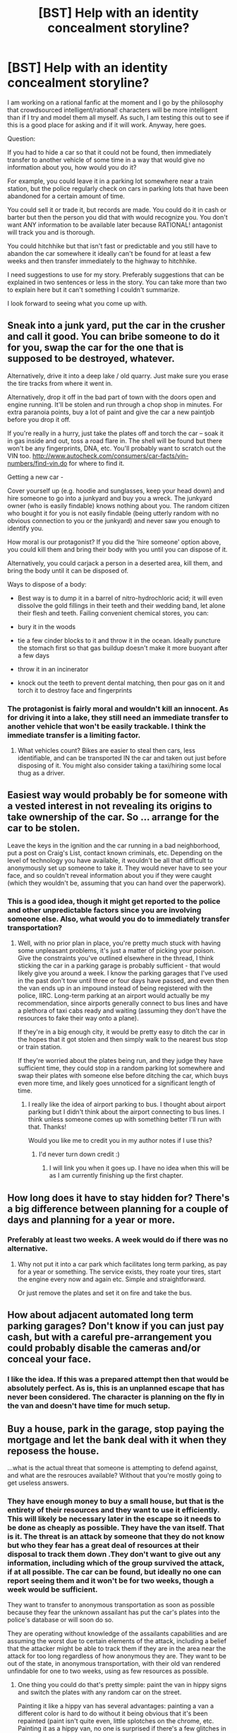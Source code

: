 #+TITLE: [BST] Help with an identity concealment storyline?

* [BST] Help with an identity concealment storyline?
:PROPERTIES:
:Author: andor3333
:Score: 7
:DateUnix: 1405234058.0
:DateShort: 2014-Jul-13
:END:
I am working on a rational fanfic at the moment and I go by the philosophy that crowdsourced intelligent/rational! characters will be more intelligent than if I try and model them all myself. As such, I am testing this out to see if this is a good place for asking and if it will work. Anyway, here goes.

Question:

If you had to hide a car so that it could not be found, then immediately transfer to another vehicle of some time in a way that would give no information about you, how would you do it?

For example, you could leave it in a parking lot somewhere near a train station, but the police regularly check on cars in parking lots that have been abandoned for a certain amount of time.

You could sell it or trade it, but records are made. You could do it in cash or barter but then the person you did that with would recognize you. You don't want ANY information to be available later because RATIONAL! antagonist will track you and is thorough.

You could hitchhike but that isn't fast or predictable and you still have to abandon the car somewhere it ideally can't be found for at least a few weeks and then transfer immediately to the highway to hitchhike.

I need suggestions to use for my story. Preferably suggestions that can be explained in two sentences or less in the story. You can take more than two to explain here but it can't something I couldn't summarize.

I look forward to seeing what you come up with.


** Sneak into a junk yard, put the car in the crusher and call it good. You can bribe someone to do it for you, swap the car for the one that is supposed to be destroyed, whatever.

Alternatively, drive it into a deep lake / old quarry. Just make sure you erase the tire tracks from where it went in.

Alternatively, drop it off in the bad part of town with the doors open and engine running. It'll be stolen and run through a chop shop in minutes. For extra paranoia points, buy a lot of paint and give the car a new paintjob before you drop it off.

If you're really in a hurry, just take the plates off and torch the car -- soak it in gas inside and out, toss a road flare in. The shell will be found but there won't be any fingerprints, DNA, etc. You'll probably want to scratch out the VIN too. [[http://www.autocheck.com/consumers/car-facts/vin-numbers/find-vin.do]] for where to find it.

Getting a new car -

Cover yourself up (e.g. hoodie and sunglasses, keep your head down) and hire someone to go into a junkyard and buy you a wreck. The junkyard owner (who is easily findable) knows nothing about you. The random citizen who bought it for you is not easily findable (being utterly random with no obvious connection to you or the junkyard) and never saw you enough to identify you.

How moral is our protagonist? If you did the 'hire someone' option above, you could kill them and bring their body with you until you can dispose of it.

Alternatively, you could carjack a person in a deserted area, kill them, and bring the body until it can be disposed of.

Ways to dispose of a body:

- Best way is to dump it in a barrel of nitro-hydrochloric acid; it will even dissolve the gold fillings in their teeth and their wedding band, let alone their flesh and teeth. Failing convenient chemical stores, you can:

- bury it in the woods

- tie a few cinder blocks to it and throw it in the ocean. Ideally puncture the stomach first so that gas buildup doesn't make it more buoyant after a few days

- throw it in an incinerator

- knock out the teeth to prevent dental matching, then pour gas on it and torch it to destroy face and fingerprints
:PROPERTIES:
:Author: eaglejarl
:Score: 8
:DateUnix: 1405238326.0
:DateShort: 2014-Jul-13
:END:

*** The protagonist is fairly moral and wouldn't kill an innocent. As for driving it into a lake, they still need an immediate transfer to another vehicle that won't be easily trackable. I think the immediate transfer is a limiting factor.
:PROPERTIES:
:Author: andor3333
:Score: 1
:DateUnix: 1405266694.0
:DateShort: 2014-Jul-13
:END:

**** What vehicles count? Bikes are easier to steal then cars, less identifiable, and can be transported IN the car and taken out just before disposing of it. You might also consider taking a taxi/hiring some local thug as a driver.
:PROPERTIES:
:Author: ArmokGoB
:Score: 1
:DateUnix: 1405387238.0
:DateShort: 2014-Jul-15
:END:


** Easiest way would probably be for someone with a vested interest in not revealing its origins to take ownership of the car. So ... arrange for the car to be stolen.

Leave the keys in the ignition and the car running in a bad neighborhood, put a post on Craig's List, contact known criminals, etc. Depending on the level of technology you have available, it wouldn't be all that difficult to anonymously set up someone to take it. They would never have to see your face, and so couldn't reveal information about you if they were caught (which they wouldn't be, assuming that you can hand over the paperwork).
:PROPERTIES:
:Author: alexanderwales
:Score: 5
:DateUnix: 1405238640.0
:DateShort: 2014-Jul-13
:END:

*** This is a good idea, though it might get reported to the police and other unpredictable factors since you are involving someone else. Also, what would you do to immediately transfer transportation?
:PROPERTIES:
:Author: andor3333
:Score: 1
:DateUnix: 1405266582.0
:DateShort: 2014-Jul-13
:END:

**** Well, with no prior plan in place, you're pretty much stuck with having some unpleasant problems, it's just a matter of picking your poison. Give the constraints you've outlined elsewhere in the thread, I think sticking the car in a parking garage is probably sufficient - that would likely give you around a week. I know the parking garages that I've used in the past don't tow until three or four days have passed, and even then the van ends up in an impound instead of being registered with the police, IIRC. Long-term parking at an airport would actually be my recommendation, since airports generally connect to bus lines and have a plethora of taxi cabs ready and waiting (assuming they don't have the resources to fake their way onto a plane).

If they're in a big enough city, it would be pretty easy to ditch the car in the hopes that it got stolen and then simply walk to the nearest bus stop or train station.

If they're worried about the plates being run, and they judge they have sufficient time, they could stop in a random parking lot somewhere and swap their plates with someone else before ditching the car, which buys even more time, and likely goes unnoticed for a significant length of time.
:PROPERTIES:
:Author: alexanderwales
:Score: 6
:DateUnix: 1405270517.0
:DateShort: 2014-Jul-13
:END:

***** I really like the idea of airport parking to bus. I thought about airport parking but I didn't think about the airport connecting to bus lines. I think unless someone comes up with something better I'll run with that. Thanks!

Would you like me to credit you in my author notes if I use this?
:PROPERTIES:
:Author: andor3333
:Score: 2
:DateUnix: 1405271889.0
:DateShort: 2014-Jul-13
:END:

****** I'd never turn down credit :)
:PROPERTIES:
:Author: alexanderwales
:Score: 1
:DateUnix: 1405272749.0
:DateShort: 2014-Jul-13
:END:

******* I will link you when it goes up. I have no idea when this will be as I am currently finishing up the first chapter.
:PROPERTIES:
:Author: andor3333
:Score: 1
:DateUnix: 1405273131.0
:DateShort: 2014-Jul-13
:END:


** How long does it have to stay hidden for? There's a big difference between planning for a couple of days and planning for a year or more.
:PROPERTIES:
:Author: ulyssessword
:Score: 3
:DateUnix: 1405237143.0
:DateShort: 2014-Jul-13
:END:

*** Preferably at least two weeks. A week would do if there was no alternative.
:PROPERTIES:
:Author: andor3333
:Score: 1
:DateUnix: 1405266399.0
:DateShort: 2014-Jul-13
:END:

**** Why not put it into a car park which facilitates long term parking, as pay for a year or something. The service exists, they roate your tires, start the engine every now and again etc. Simple and straightforward.

Or just remove the plates and set it on fire and take the bus.
:PROPERTIES:
:Author: mynoduesp
:Score: 1
:DateUnix: 1405683286.0
:DateShort: 2014-Jul-18
:END:


** How about adjacent automated long term parking garages? Don't know if you can just pay cash, but with a careful pre-arrangement you could probably disable the cameras and/or conceal your face.
:PROPERTIES:
:Author: SaintPeter74
:Score: 3
:DateUnix: 1405234488.0
:DateShort: 2014-Jul-13
:END:

*** I like the idea. If this was a prepared attempt then that would be absolutely perfect. As is, this is an unplanned escape that has never been considered. The character is planning on the fly in the van and doesn't have time for much setup.
:PROPERTIES:
:Author: andor3333
:Score: 2
:DateUnix: 1405234969.0
:DateShort: 2014-Jul-13
:END:


** Buy a house, park in the garage, stop paying the mortgage and let the bank deal with it when they reposess the house.

...what is the actual threat that someone is attempting to defend against, and what are the resrouces available? Without that you're mostly going to get useless answers.
:PROPERTIES:
:Author: Harkins
:Score: 3
:DateUnix: 1405261750.0
:DateShort: 2014-Jul-13
:END:

*** They have enough money to buy a small house, but that is the entirety of their resources and they want to use it efficiently. This will likely be necessary later in the escape so it needs to be done as cheaply as possible. They have the van itself. That is it. The threat is an attack by someone that they do not know but who they fear has a great deal of resources at their disposal to track them down .They don't want to give out any information, including which of the group survived the attack, if at all possible. The car can be found, but ideally no one can report seeing them and it won't be for two weeks, though a week would be sufficient.

They want to transfer to anonymous transportation as soon as possible because they fear the unknown assailant has put the car's plates into the police's database or will soon do so.

They are operating without knowledge of the assailants capabilities and are assuming the worst due to certain elements of the attack, including a belief that the attacker might be able to track them if they are in the area near the attack for too long regardless of how anonymous they are. They want to be out of the state, in anonymous transportation, with their old van rendered unfindable for one to two weeks, using as few resources as possible.
:PROPERTIES:
:Author: andor3333
:Score: 1
:DateUnix: 1405266836.0
:DateShort: 2014-Jul-13
:END:

**** One thing you could do that's pretty simple: paint the van in hippy signs and switch the plates with any random car on the street.

Painting it like a hippy van has several advantages: painting a van a different color is hard to do without it being obvious that it's been repainted (paint isn't quite even, little splotches on the chrome, etc. Painting it as a hippy van, no one is surprised if there's a few glitches in the paint job. It's greatly distinct from its original appearance, and no one is paying attention to the faces of the people in / around it, because they're too busy looking at the van.
:PROPERTIES:
:Author: eaglejarl
:Score: 2
:DateUnix: 1405268782.0
:DateShort: 2014-Jul-13
:END:

***** The difficulty here is the lack of time. They would have to stop while on the road and get paint, paint the car, and would still need to leave it and transfer. This also wouldn't disguise the plates if they drove it. They really want to swap entirely sot here is no identifying factor.
:PROPERTIES:
:Author: andor3333
:Score: 1
:DateUnix: 1405269283.0
:DateShort: 2014-Jul-13
:END:

****** u/eaglejarl:
#+begin_quote
  paint the van in hippy signs *and switch the plates with any random car on the street*.
#+end_quote

/cough, cough/
:PROPERTIES:
:Author: eaglejarl
:Score: 1
:DateUnix: 1405280086.0
:DateShort: 2014-Jul-14
:END:


** If you don't need the car later, you can abandon it at a trash dump for old cars, or forge papers to "return" it to a rental-car company.
:PROPERTIES:
:Score: 2
:DateUnix: 1405235574.0
:DateShort: 2014-Jul-13
:END:

*** How would you get an immediate transfer to another mode of transportation? The rental company would remember seeing you and would notice the new car in their inventory. The trash dump is a good idea but I am pretty sure there are procedures to identify cars being trashed. Are there ways around these things?
:PROPERTIES:
:Author: andor3333
:Score: 1
:DateUnix: 1405236278.0
:DateShort: 2014-Jul-13
:END:


** Why do I have to switch cars? Are the police watching for this particular car? If so, I'd probably just switch plates, drive along country roads, and give my car a crappy spray paint job.

If I really need a different mode of transportation, hm. Carjacking or identity theft seem too difficult for me. Probably the easiest would be to look up someone who's selling a used car, and then lie through my teeth (sob story, fake name on bill of sale, pay with cash or forge check). Alternately, maybe I could acquire a fake ID and buy train tickets with cash.

Of course, this is a very "lifeboat" scenario - all alone in the middle of the ocean. How about borrowing a friend's car? Having a friend buy your train tickets / rent a car. Call up my parents and get them to buy me a plane ticket - or even come pick me up.
:PROPERTIES:
:Author: Charlie___
:Score: 2
:DateUnix: 1405282933.0
:DateShort: 2014-Jul-14
:END:

*** This is a lifeboat scenario (for plot reasons) and the protagonist is assuming the police may look for the car within the day. You could go without the swap, but I am hoping for an alternative with maximum anonymity/paranoia about discovery.
:PROPERTIES:
:Author: andor3333
:Score: 1
:DateUnix: 1405297314.0
:DateShort: 2014-Jul-14
:END:


** I don't know how common this is in other countries but in Melbourne, Australia parking on the side of the street is common in suburbia. So just park it behind another car in a random backstreet. Each household assumes it belongs to one of the others near by, bystander effect means it wont get reported for a month at least if it is in reasonable condition (i.e. it hasn't been in a gun fight). Then you walk to the nearest bus or train stop and disappear.
:PROPERTIES:
:Author: duffmancd
:Score: 2
:DateUnix: 1405340893.0
:DateShort: 2014-Jul-14
:END:

*** I like the thought. It is a bit unpredictable as it depends on the homeowners not being nutty about parking. (I have, if nothing else, complete faith in the suburbanite ability to turn minor parking annoyances into apocalyptic threats to all they hold dear and precious.) That said it is, barring outliers, a great idea if you choose the location wisely.
:PROPERTIES:
:Author: andor3333
:Score: 2
:DateUnix: 1405486818.0
:DateShort: 2014-Jul-16
:END:


** Drive it into deep water at night, or leave it deep in the wilderness as far away from the road it gets before getting stuck, and bring a bike in it. If the sizes work out so that can be a motorized bike, it might also count as the second vehicle.
:PROPERTIES:
:Author: ArmokGoB
:Score: 2
:DateUnix: 1405386961.0
:DateShort: 2014-Jul-15
:END:


** Are you sure we're not helping you commit an /actual/ crime? ;)
:PROPERTIES:
:Author: iamzeph
:Score: 2
:DateUnix: 1405466133.0
:DateShort: 2014-Jul-16
:END:

*** I actually have had to deliberately sabotage some of my ideas for the fic so that I won't be training criminals. (my identity theft arc is shot to pieces- what a shame) I am not sure how I should be feeling about this...
:PROPERTIES:
:Author: andor3333
:Score: 1
:DateUnix: 1405486671.0
:DateShort: 2014-Jul-16
:END:


** If I might offer a late entry to the mix. Buy a tarp for cars, bring the car to someplace semi-public pull into a driveway for a house that has a for rent sign. If you can manage it talk to the person you of the building for rent if you could rent the place for a few days and cover the vehicle with the tarp. Call for a taxi or take a bus or other form of public transportation. The tarp stops the car from being readily id'd and stops most people from lifting the tarp to see what is under it. Rent is a lot cheaper than buying a house outright, even for one month. Pay in cash and you are almost untraceable as you can get. The person you rent the house from might be able to ID you but for the short term you are golden.
:PROPERTIES:
:Author: Traiden04
:Score: 2
:DateUnix: 1405715874.0
:DateShort: 2014-Jul-19
:END:

*** I think I may actually go with this. If I do, I will message you later.
:PROPERTIES:
:Author: andor3333
:Score: 1
:DateUnix: 1405917621.0
:DateShort: 2014-Jul-21
:END:


** How much time do we have to hide the car?

If we have a warning of a day or something I still think driving out to the middle of no where, ditching it, finding a road and hitchhiking (or walking back). Then when you need to get the car back you either hitchhike back out, or take another car but burn that car when you get there. If you don't have to get the car back you can just burn it in the woods, or drive it into a pond or the sea.

It doesn't have to be impossible to find, just unlikely, chances of someone walking through a forest in the middle of nowhere have to be damn low, you could also just put it in a storage garage.

--------------

1. Buy the car you're going to escape with, find someone on craigslist, show up in a balaclava, buy it in cash. Buy a new set of clothes and put it in this car.\\
2. Take that car and put it outside of town, somewhere no one will find it for a few hours, out the road and hidden.\\
3. Come back into town, walking or cycling or hitchhiking, take your old car out there.\\
4. Get out your old car, throw all your clothes into it and burn it.
5. Simply get into the car you bought earlier that day, literally seconds between switching transport.
:PROPERTIES:
:Author: RMcD94
:Score: 1
:DateUnix: 1405548771.0
:DateShort: 2014-Jul-17
:END:

*** The car ditching is planned while in the car on the run. The attack completely blindsided them and they have to get away anonymously and fast.
:PROPERTIES:
:Author: andor3333
:Score: 1
:DateUnix: 1405563517.0
:DateShort: 2014-Jul-17
:END:
